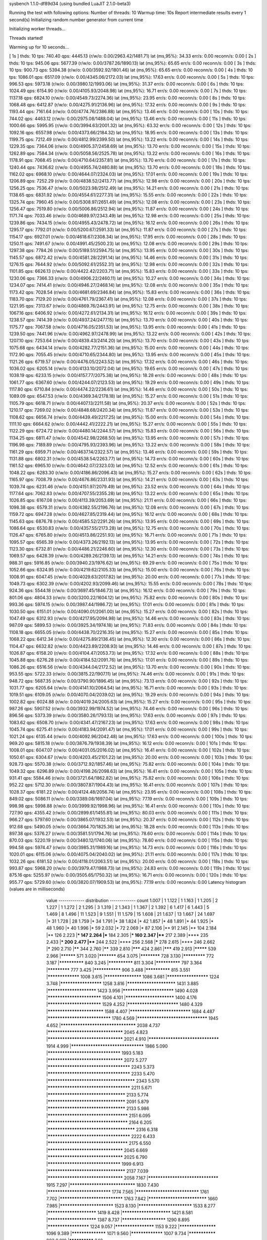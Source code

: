 sysbench 1.1.0-df89d34 (using bundled LuaJIT 2.1.0-beta3)

Running the test with following options:
Number of threads: 10
Warmup time: 10s
Report intermediate results every 1 second(s)
Initializing random number generator from current time


Initializing worker threads...

Threads started!

Warming up for 10 seconds...

[ 1s ] thds: 10 tps: 740.40 qps: 4445.13 (r/w/o: 0.00/2963.42/1481.71) lat (ms,95%): 34.33 err/s: 0.00 reconn/s: 0.00
[ 2s ] thds: 10 tps: 945.06 qps: 5677.39 (r/w/o: 0.00/3787.26/1890.13) lat (ms,95%): 65.65 err/s: 0.00 reconn/s: 0.00
[ 3s ] thds: 10 tps: 900.73 qps: 5394.38 (r/w/o: 0.00/3592.92/1801.46) lat (ms,95%): 65.65 err/s: 0.00 reconn/s: 0.00
[ 4s ] thds: 10 tps: 1086.01 qps: 6517.09 (r/w/o: 0.00/4345.06/2172.03) lat (ms,95%): 17.63 err/s: 0.00 reconn/s: 0.00
[ 5s ] thds: 10 tps: 996.53 qps: 5973.18 (r/w/o: 0.00/3980.12/1993.06) lat (ms,95%): 31.37 err/s: 0.00 reconn/s: 0.00
[ 6s ] thds: 10 tps: 1024.49 qps: 6154.90 (r/w/o: 0.00/4105.93/2048.98) lat (ms,95%): 16.71 err/s: 0.00 reconn/s: 0.00
[ 7s ] thds: 10 tps: 1137.18 qps: 6824.10 (r/w/o: 0.00/4549.73/2274.36) lat (ms,95%): 23.95 err/s: 0.00 reconn/s: 0.00
[ 8s ] thds: 10 tps: 1068.48 qps: 6412.87 (r/w/o: 0.00/4275.91/2136.96) lat (ms,95%): 17.32 err/s: 0.00 reconn/s: 0.00
[ 9s ] thds: 10 tps: 1193.44 qps: 7161.64 (r/w/o: 0.00/4774.76/2386.88) lat (ms,95%): 13.46 err/s: 0.00 reconn/s: 0.00
[ 10s ] thds: 10 tps: 744.02 qps: 4463.12 (r/w/o: 0.00/2975.08/1488.04) lat (ms,95%): 13.46 err/s: 0.00 reconn/s: 0.00
[ 11s ] thds: 10 tps: 1000.66 qps: 5995.95 (r/w/o: 0.00/3994.63/2001.32) lat (ms,95%): 63.32 err/s: 0.00 reconn/s: 0.00
[ 12s ] thds: 10 tps: 1092.16 qps: 6557.98 (r/w/o: 0.00/4373.66/2184.32) lat (ms,95%): 18.95 err/s: 0.00 reconn/s: 0.00
[ 13s ] thds: 10 tps: 1199.75 qps: 7212.49 (r/w/o: 0.00/4812.99/2399.50) lat (ms,95%): 13.22 err/s: 0.00 reconn/s: 0.00
[ 14s ] thds: 10 tps: 1229.35 qps: 7364.06 (r/w/o: 0.00/4905.37/2458.69) lat (ms,95%): 13.70 err/s: 0.00 reconn/s: 0.00
[ 15s ] thds: 10 tps: 1262.89 qps: 7584.34 (r/w/o: 0.00/5058.56/2525.78) lat (ms,95%): 13.22 err/s: 0.00 reconn/s: 0.00
[ 16s ] thds: 10 tps: 1178.91 qps: 7068.45 (r/w/o: 0.00/4710.64/2357.81) lat (ms,95%): 13.70 err/s: 0.00 reconn/s: 0.00
[ 17s ] thds: 10 tps: 1240.44 qps: 7436.62 (r/w/o: 0.00/4955.74/2480.88) lat (ms,95%): 13.70 err/s: 0.00 reconn/s: 0.00
[ 18s ] thds: 10 tps: 1162.02 qps: 6968.10 (r/w/o: 0.00/4644.07/2324.03) lat (ms,95%): 17.01 err/s: 0.00 reconn/s: 0.00
[ 19s ] thds: 10 tps: 1206.89 qps: 7252.29 (r/w/o: 0.00/4838.52/2413.77) lat (ms,95%): 12.98 err/s: 0.00 reconn/s: 0.00
[ 20s ] thds: 10 tps: 1256.25 qps: 7536.47 (r/w/o: 0.00/5023.98/2512.49) lat (ms,95%): 14.21 err/s: 0.00 reconn/s: 0.00
[ 21s ] thds: 10 tps: 1138.65 qps: 6831.92 (r/w/o: 0.00/4554.61/2277.31) lat (ms,95%): 15.55 err/s: 0.00 reconn/s: 0.00
[ 22s ] thds: 10 tps: 1325.74 qps: 7960.45 (r/w/o: 0.00/5308.97/2651.49) lat (ms,95%): 12.08 err/s: 0.00 reconn/s: 0.00
[ 23s ] thds: 10 tps: 1256.47 qps: 7519.80 (r/w/o: 0.00/5006.86/2512.94) lat (ms,95%): 11.87 err/s: 0.00 reconn/s: 0.00
[ 24s ] thds: 10 tps: 1171.74 qps: 7033.46 (r/w/o: 0.00/4689.97/2343.49) lat (ms,95%): 12.98 err/s: 0.00 reconn/s: 0.00
[ 25s ] thds: 10 tps: 1239.86 qps: 7434.15 (r/w/o: 0.00/4955.43/2478.72) lat (ms,95%): 16.12 err/s: 0.00 reconn/s: 0.00
[ 26s ] thds: 10 tps: 1295.17 qps: 7792.01 (r/w/o: 0.00/5200.67/2591.33) lat (ms,95%): 11.87 err/s: 0.00 reconn/s: 0.00
[ 27s ] thds: 10 tps: 1154.17 qps: 6927.01 (r/w/o: 0.00/4618.67/2308.34) lat (ms,95%): 17.95 err/s: 0.00 reconn/s: 0.00
[ 28s ] thds: 10 tps: 1250.11 qps: 7491.67 (r/w/o: 0.00/4991.45/2500.23) lat (ms,95%): 12.08 err/s: 0.00 reconn/s: 0.00
[ 29s ] thds: 10 tps: 1297.38 qps: 7784.26 (r/w/o: 0.00/5189.51/2594.75) lat (ms,95%): 13.95 err/s: 0.00 reconn/s: 0.00
[ 30s ] thds: 10 tps: 1145.57 qps: 6872.42 (r/w/o: 0.00/4581.28/2291.14) lat (ms,95%): 14.46 err/s: 0.00 reconn/s: 0.00
[ 31s ] thds: 10 tps: 1276.15 qps: 7644.92 (r/w/o: 0.00/5092.61/2552.31) lat (ms,95%): 12.98 err/s: 0.00 reconn/s: 0.00
[ 32s ] thds: 10 tps: 1101.85 qps: 6626.13 (r/w/o: 0.00/4422.42/2203.71) lat (ms,95%): 15.83 err/s: 0.00 reconn/s: 0.00
[ 33s ] thds: 10 tps: 1230.06 qps: 7366.33 (r/w/o: 0.00/4906.22/2460.11) lat (ms,95%): 10.27 err/s: 0.00 reconn/s: 0.00
[ 34s ] thds: 10 tps: 1234.07 qps: 7414.41 (r/w/o: 0.00/4946.27/2468.14) lat (ms,95%): 12.08 err/s: 0.00 reconn/s: 0.00
[ 35s ] thds: 10 tps: 1173.42 qps: 7028.54 (r/w/o: 0.00/4681.69/2346.84) lat (ms,95%): 15.83 err/s: 0.00 reconn/s: 0.00
[ 36s ] thds: 10 tps: 1183.70 qps: 7129.20 (r/w/o: 0.00/4761.79/2367.41) lat (ms,95%): 12.08 err/s: 0.00 reconn/s: 0.00
[ 37s ] thds: 10 tps: 1221.95 qps: 7313.67 (r/w/o: 0.00/4869.76/2443.91) lat (ms,95%): 12.75 err/s: 0.00 reconn/s: 0.00
[ 38s ] thds: 10 tps: 1067.16 qps: 6406.92 (r/w/o: 0.00/4272.61/2134.31) lat (ms,95%): 16.12 err/s: 0.00 reconn/s: 0.00
[ 39s ] thds: 10 tps: 1238.57 qps: 7414.39 (r/w/o: 0.00/4937.24/2477.15) lat (ms,95%): 13.70 err/s: 0.00 reconn/s: 0.00
[ 40s ] thds: 10 tps: 1175.77 qps: 7067.58 (r/w/o: 0.00/4716.05/2351.53) lat (ms,95%): 13.95 err/s: 0.00 reconn/s: 0.00
[ 41s ] thds: 10 tps: 1239.50 qps: 7441.96 (r/w/o: 0.00/4962.97/2478.99) lat (ms,95%): 13.22 err/s: 0.00 reconn/s: 0.00
[ 42s ] thds: 10 tps: 1207.10 qps: 7253.64 (r/w/o: 0.00/4839.43/2414.20) lat (ms,95%): 13.70 err/s: 0.00 reconn/s: 0.00
[ 43s ] thds: 10 tps: 1075.68 qps: 6434.14 (r/w/o: 0.00/4282.77/2151.36) lat (ms,95%): 15.00 err/s: 0.00 reconn/s: 0.00
[ 44s ] thds: 10 tps: 1172.90 qps: 7055.45 (r/w/o: 0.00/4710.65/2344.80) lat (ms,95%): 13.95 err/s: 0.00 reconn/s: 0.00
[ 45s ] thds: 10 tps: 1121.26 qps: 6719.57 (r/w/o: 0.00/4476.05/2243.52) lat (ms,95%): 17.32 err/s: 0.00 reconn/s: 0.00
[ 46s ] thds: 10 tps: 1036.02 qps: 6205.14 (r/w/o: 0.00/4133.10/2072.04) lat (ms,95%): 19.65 err/s: 0.00 reconn/s: 0.00
[ 47s ] thds: 10 tps: 1038.19 qps: 6233.15 (r/w/o: 0.00/4157.77/2075.38) lat (ms,95%): 18.28 err/s: 0.00 reconn/s: 0.00
[ 48s ] thds: 10 tps: 1061.77 qps: 6367.60 (r/w/o: 0.00/4244.07/2123.53) lat (ms,95%): 19.29 err/s: 0.00 reconn/s: 0.00
[ 49s ] thds: 10 tps: 1117.80 qps: 6710.84 (r/w/o: 0.00/4474.22/2236.61) lat (ms,95%): 14.46 err/s: 0.00 reconn/s: 0.00
[ 50s ] thds: 10 tps: 1089.09 qps: 6547.53 (r/w/o: 0.00/4369.34/2178.18) lat (ms,95%): 15.27 err/s: 0.00 reconn/s: 0.00
[ 51s ] thds: 10 tps: 1105.79 qps: 6618.71 (r/w/o: 0.00/4407.13/2211.58) lat (ms,95%): 20.37 err/s: 0.00 reconn/s: 0.00
[ 52s ] thds: 10 tps: 1210.17 qps: 7269.02 (r/w/o: 0.00/4848.68/2420.34) lat (ms,95%): 11.87 err/s: 0.00 reconn/s: 0.00
[ 53s ] thds: 10 tps: 1108.62 qps: 6656.74 (r/w/o: 0.00/4439.49/2217.25) lat (ms,95%): 15.00 err/s: 0.00 reconn/s: 0.00
[ 54s ] thds: 10 tps: 1111.10 qps: 6664.62 (r/w/o: 0.00/4442.41/2222.21) lat (ms,95%): 15.27 err/s: 0.00 reconn/s: 0.00
[ 55s ] thds: 10 tps: 1122.29 qps: 6724.72 (r/w/o: 0.00/4480.14/2244.57) lat (ms,95%): 15.83 err/s: 0.00 reconn/s: 0.00
[ 56s ] thds: 10 tps: 1134.25 qps: 6811.47 (r/w/o: 0.00/4542.98/2268.50) lat (ms,95%): 13.95 err/s: 0.00 reconn/s: 0.00
[ 57s ] thds: 10 tps: 1196.98 qps: 7189.89 (r/w/o: 0.00/4795.93/2393.96) lat (ms,95%): 13.22 err/s: 0.00 reconn/s: 0.00
[ 58s ] thds: 10 tps: 1161.29 qps: 6959.71 (r/w/o: 0.00/4637.14/2322.57) lat (ms,95%): 13.46 err/s: 0.00 reconn/s: 0.00
[ 59s ] thds: 10 tps: 1131.88 qps: 6802.31 (r/w/o: 0.00/4538.54/2263.77) lat (ms,95%): 14.73 err/s: 0.00 reconn/s: 0.00
[ 60s ] thds: 10 tps: 1161.52 qps: 6965.10 (r/w/o: 0.00/4642.07/2323.03) lat (ms,95%): 12.52 err/s: 0.00 reconn/s: 0.00
[ 61s ] thds: 10 tps: 1048.22 qps: 6283.30 (r/w/o: 0.00/4186.86/2096.43) lat (ms,95%): 15.27 err/s: 0.00 reconn/s: 0.00
[ 62s ] thds: 10 tps: 1165.97 qps: 7008.79 (r/w/o: 0.00/4676.86/2331.93) lat (ms,95%): 14.21 err/s: 0.00 reconn/s: 0.00
[ 63s ] thds: 10 tps: 1039.74 qps: 6231.46 (r/w/o: 0.00/4151.97/2079.49) lat (ms,95%): 23.52 err/s: 0.00 reconn/s: 0.00
[ 64s ] thds: 10 tps: 1177.64 qps: 7062.83 (r/w/o: 0.00/4707.55/2355.28) lat (ms,95%): 13.22 err/s: 0.00 reconn/s: 0.00
[ 65s ] thds: 10 tps: 1026.85 qps: 6167.08 (r/w/o: 0.00/4113.39/2053.69) lat (ms,95%): 21.11 err/s: 0.00 reconn/s: 0.00
[ 66s ] thds: 10 tps: 1098.38 qps: 6579.31 (r/w/o: 0.00/4382.55/2196.76) lat (ms,95%): 12.08 err/s: 0.00 reconn/s: 0.00
[ 67s ] thds: 10 tps: 1159.72 qps: 6947.28 (r/w/o: 0.00/4627.85/2319.44) lat (ms,95%): 16.12 err/s: 0.00 reconn/s: 0.00
[ 68s ] thds: 10 tps: 1145.63 qps: 6876.78 (r/w/o: 0.00/4585.52/2291.26) lat (ms,95%): 13.95 err/s: 0.00 reconn/s: 0.00
[ 69s ] thds: 10 tps: 1086.64 qps: 6530.83 (r/w/o: 0.00/4357.55/2173.28) lat (ms,95%): 12.75 err/s: 0.00 reconn/s: 0.00
[ 70s ] thds: 10 tps: 1126.47 qps: 6765.80 (r/w/o: 0.00/4513.86/2251.93) lat (ms,95%): 16.71 err/s: 0.00 reconn/s: 0.00
[ 71s ] thds: 10 tps: 1095.57 qps: 6565.39 (r/w/o: 0.00/4373.26/2192.13) lat (ms,95%): 13.95 err/s: 0.00 reconn/s: 0.00
[ 72s ] thds: 10 tps: 1123.30 qps: 6732.81 (r/w/o: 0.00/4486.21/2246.60) lat (ms,95%): 12.30 err/s: 0.00 reconn/s: 0.00
[ 73s ] thds: 10 tps: 1069.57 qps: 6428.39 (r/w/o: 0.00/4289.26/2139.13) lat (ms,95%): 14.21 err/s: 0.00 reconn/s: 0.00
[ 74s ] thds: 10 tps: 988.31 qps: 5916.85 (r/w/o: 0.00/3940.23/1976.62) lat (ms,95%): 69.29 err/s: 0.00 reconn/s: 0.00
[ 75s ] thds: 10 tps: 1052.66 qps: 6324.95 (r/w/o: 0.00/4219.62/2105.33) lat (ms,95%): 15.00 err/s: 0.00 reconn/s: 0.00
[ 76s ] thds: 10 tps: 1008.91 qps: 6047.45 (r/w/o: 0.00/4029.63/2017.82) lat (ms,95%): 20.00 err/s: 0.00 reconn/s: 0.00
[ 77s ] thds: 10 tps: 1049.73 qps: 6302.39 (r/w/o: 0.00/4202.93/2099.46) lat (ms,95%): 15.55 err/s: 0.00 reconn/s: 0.00
[ 78s ] thds: 10 tps: 924.36 qps: 5544.18 (r/w/o: 0.00/3697.45/1846.73) lat (ms,95%): 16.12 err/s: 0.00 reconn/s: 0.00
[ 79s ] thds: 10 tps: 801.06 qps: 4804.33 (r/w/o: 0.00/3200.22/1604.12) lat (ms,95%): 75.82 err/s: 0.00 reconn/s: 0.00
[ 80s ] thds: 10 tps: 993.36 qps: 5974.15 (r/w/o: 0.00/3987.44/1986.72) lat (ms,95%): 17.01 err/s: 0.00 reconn/s: 0.00
[ 81s ] thds: 10 tps: 1030.50 qps: 6151.01 (r/w/o: 0.00/4090.01/2061.00) lat (ms,95%): 15.27 err/s: 0.00 reconn/s: 0.00
[ 82s ] thds: 10 tps: 1047.49 qps: 6312.93 (r/w/o: 0.00/4217.95/2094.98) lat (ms,95%): 14.46 err/s: 0.00 reconn/s: 0.00
[ 83s ] thds: 10 tps: 987.09 qps: 5899.53 (r/w/o: 0.00/3925.34/1974.18) lat (ms,95%): 71.83 err/s: 0.00 reconn/s: 0.00
[ 84s ] thds: 10 tps: 1108.18 qps: 6655.05 (r/w/o: 0.00/4438.70/2216.35) lat (ms,95%): 15.27 err/s: 0.00 reconn/s: 0.00
[ 85s ] thds: 10 tps: 1068.22 qps: 6412.34 (r/w/o: 0.00/4275.89/2136.45) lat (ms,95%): 12.30 err/s: 0.00 reconn/s: 0.00
[ 86s ] thds: 10 tps: 1104.47 qps: 6632.82 (r/w/o: 0.00/4423.89/2208.93) lat (ms,95%): 14.46 err/s: 0.00 reconn/s: 0.00
[ 87s ] thds: 10 tps: 1026.87 qps: 6158.20 (r/w/o: 0.00/4104.47/2053.73) lat (ms,95%): 17.32 err/s: 0.00 reconn/s: 0.00
[ 88s ] thds: 10 tps: 1045.88 qps: 6276.28 (r/w/o: 0.00/4184.52/2091.76) lat (ms,95%): 17.01 err/s: 0.00 reconn/s: 0.00
[ 89s ] thds: 10 tps: 1086.26 qps: 6516.56 (r/w/o: 0.00/4344.04/2172.52) lat (ms,95%): 13.70 err/s: 0.00 reconn/s: 0.00
[ 90s ] thds: 10 tps: 953.55 qps: 5722.33 (r/w/o: 0.00/3815.22/1907.11) lat (ms,95%): 74.46 err/s: 0.00 reconn/s: 0.00
[ 91s ] thds: 10 tps: 948.72 qps: 5687.35 (r/w/o: 0.00/3790.90/1896.45) lat (ms,95%): 73.13 err/s: 0.00 reconn/s: 0.00
[ 92s ] thds: 10 tps: 1031.77 qps: 6205.64 (r/w/o: 0.00/4141.10/2064.54) lat (ms,95%): 16.71 err/s: 0.00 reconn/s: 0.00
[ 93s ] thds: 10 tps: 1019.51 qps: 6109.05 (r/w/o: 0.00/4070.04/2039.02) lat (ms,95%): 19.29 err/s: 0.00 reconn/s: 0.00
[ 94s ] thds: 10 tps: 1002.82 qps: 6024.88 (r/w/o: 0.00/4019.24/2005.63) lat (ms,95%): 15.27 err/s: 0.00 reconn/s: 0.00
[ 95s ] thds: 10 tps: 987.26 qps: 5907.52 (r/w/o: 0.00/3932.99/1974.52) lat (ms,95%): 74.46 err/s: 0.00 reconn/s: 0.00
[ 96s ] thds: 10 tps: 896.56 qps: 5373.39 (r/w/o: 0.00/3580.26/1793.13) lat (ms,95%): 17.63 err/s: 0.00 reconn/s: 0.00
[ 97s ] thds: 10 tps: 1083.62 qps: 6508.70 (r/w/o: 0.00/4341.47/2167.23) lat (ms,95%): 17.63 err/s: 0.00 reconn/s: 0.00
[ 98s ] thds: 10 tps: 1045.74 qps: 6275.41 (r/w/o: 0.00/4183.94/2091.47) lat (ms,95%): 17.01 err/s: 0.00 reconn/s: 0.00
[ 99s ] thds: 10 tps: 1021.24 qps: 6135.44 (r/w/o: 0.00/4092.96/2042.48) lat (ms,95%): 17.63 err/s: 0.00 reconn/s: 0.00
[ 100s ] thds: 10 tps: 969.20 qps: 5815.18 (r/w/o: 0.00/3876.79/1938.39) lat (ms,95%): 16.12 err/s: 0.00 reconn/s: 0.00
[ 101s ] thds: 10 tps: 1008.01 qps: 6047.07 (r/w/o: 0.00/4031.05/2016.02) lat (ms,95%): 16.41 err/s: 0.00 reconn/s: 0.00
[ 102s ] thds: 10 tps: 1050.61 qps: 6304.67 (r/w/o: 0.00/4203.45/2101.22) lat (ms,95%): 20.00 err/s: 0.00 reconn/s: 0.00
[ 103s ] thds: 10 tps: 928.73 qps: 5570.38 (r/w/o: 0.00/3712.92/1857.46) lat (ms,95%): 75.82 err/s: 0.00 reconn/s: 0.00
[ 104s ] thds: 10 tps: 1049.32 qps: 6296.89 (r/w/o: 0.00/4198.26/2098.63) lat (ms,95%): 16.41 err/s: 0.00 reconn/s: 0.00
[ 105s ] thds: 10 tps: 931.41 qps: 5584.46 (r/w/o: 0.00/3721.64/1862.82) lat (ms,95%): 75.82 err/s: 0.00 reconn/s: 0.00
[ 106s ] thds: 10 tps: 952.22 qps: 5712.30 (r/w/o: 0.00/3807.87/1904.43) lat (ms,95%): 16.41 err/s: 0.00 reconn/s: 0.00
[ 107s ] thds: 10 tps: 1028.37 qps: 6181.22 (r/w/o: 0.00/4124.48/2056.74) lat (ms,95%): 23.95 err/s: 0.00 reconn/s: 0.00
[ 108s ] thds: 10 tps: 849.02 qps: 5086.11 (r/w/o: 0.00/3389.08/1697.04) lat (ms,95%): 77.19 err/s: 0.00 reconn/s: 0.00
[ 109s ] thds: 10 tps: 998.98 qps: 5998.88 (r/w/o: 0.00/3999.92/1998.96) lat (ms,95%): 16.41 err/s: 0.00 reconn/s: 0.00
[ 110s ] thds: 10 tps: 727.90 qps: 4355.42 (r/w/o: 0.00/2899.61/1455.81) lat (ms,95%): 80.03 err/s: 0.00 reconn/s: 0.00
[ 111s ] thds: 10 tps: 966.27 qps: 5797.60 (r/w/o: 0.00/3865.07/1932.53) lat (ms,95%): 20.37 err/s: 0.00 reconn/s: 0.00
[ 112s ] thds: 10 tps: 912.68 qps: 5490.05 (r/w/o: 0.00/3664.70/1825.36) lat (ms,95%): 18.28 err/s: 0.00 reconn/s: 0.00
[ 113s ] thds: 10 tps: 897.38 qps: 5376.27 (r/w/o: 0.00/3581.51/1794.76) lat (ms,95%): 78.60 err/s: 0.00 reconn/s: 0.00
[ 114s ] thds: 10 tps: 870.03 qps: 5220.19 (r/w/o: 0.00/3480.12/1740.06) lat (ms,95%): 78.60 err/s: 0.00 reconn/s: 0.00
[ 115s ] thds: 10 tps: 994.58 qps: 5974.47 (r/w/o: 0.00/3985.31/1989.16) lat (ms,95%): 14.73 err/s: 0.00 reconn/s: 0.00
[ 116s ] thds: 10 tps: 1020.01 qps: 6115.06 (r/w/o: 0.00/4075.04/2040.02) lat (ms,95%): 21.11 err/s: 0.00 reconn/s: 0.00
[ 117s ] thds: 10 tps: 1032.26 qps: 6181.52 (r/w/o: 0.00/4118.01/2063.51) lat (ms,95%): 20.00 err/s: 0.00 reconn/s: 0.00
[ 118s ] thds: 10 tps: 993.87 qps: 5968.20 (r/w/o: 0.00/3979.47/1988.73) lat (ms,95%): 24.83 err/s: 0.00 reconn/s: 0.00
[ 119s ] thds: 10 tps: 875.16 qps: 5255.97 (r/w/o: 0.00/3505.65/1750.32) lat (ms,95%): 16.71 err/s: 0.00 reconn/s: 0.00
[ 120s ] thds: 10 tps: 955.77 qps: 5729.60 (r/w/o: 0.00/3820.07/1909.53) lat (ms,95%): 77.19 err/s: 0.00 reconn/s: 0.00
Latency histogram (values are in milliseconds)
       value  ------------- distribution ------------- count
       1.007 |                                         1
       1.122 |                                         1
       1.163 |                                         1
       1.205 |                                         2
       1.227 |                                         1
       1.272 |                                         2
       1.295 |                                         3
       1.319 |                                         2
       1.343 |                                         1
       1.367 |                                         2
       1.392 |                                         6
       1.417 |                                         6
       1.443 |                                         5
       1.469 |                                         8
       1.496 |                                         11
       1.523 |                                         9
       1.551 |                                         11
       1.579 |                                         15
       1.608 |                                         21
       1.637 |                                         13
       1.667 |                                         24
       1.697 |*                                        31
       1.728 |                                         28
       1.759 |*                                        34
       1.791 |*                                        38
       1.824 |*                                        42
       1.857 |*                                        48
       1.891 |*                                        44
       1.925 |*                                        48
       1.960 |*                                        40
       1.996 |*                                        59
       2.032 |*                                        72
       2.069 |*                                        87
       2.106 |**                                       91
       2.145 |**                                       104
       2.184 |**                                       126
       2.223 |***                                      147
       2.264 |***                                      184
       2.305 |***                                      160
       2.347 |****                                     217
       2.389 |****                                     235
       2.433 |***                                      200
       2.477 |****                                     244
       2.522 |****                                     256
       2.568 |*****                                    278
       2.615 |****                                     246
       2.662 |*****                                    290
       2.710 |******                                   344
       2.760 |******                                   339
       2.810 |*******                                  424
       2.861 |*******                                  419
       2.913 |*********                                539
       2.966 |**********                               571
       3.020 |***********                              654
       3.075 |************                             728
       3.130 |*************                            772
       3.187 |**************                           840
       3.245 |**************                           811
       3.304 |**************                           797
       3.364 |*************                            777
       3.425 |***************                          906
       3.488 |**************                           815
       3.551 |*****************                        1008
       3.615 |*******************                      1086
       3.681 |*********************                    1224
       3.748 |*********************                    1258
       3.816 |************************                 1431
       3.885 |************************                 1423
       3.956 |*************************                1490
       4.028 |**************************               1506
       4.101 |************************                 1400
       4.176 |**************************               1529
       4.252 |*************************                1480
       4.329 |***************************              1588
       4.407 |*****************************            1684
       4.487 |******************************           1780
       4.569 |*********************************        1945
       4.652 |***********************************      2038
       4.737 |***********************************      2045
       4.823 |***********************************      2021
       4.910 |*********************************        1914
       4.999 |**********************************       1986
       5.090 |**********************************       1993
       5.183 |***********************************      2072
       5.277 |**************************************   2243
       5.373 |**************************************   2233
       5.470 |**************************************** 2343
       5.570 |**************************************   2211
       5.671 |************************************     2133
       5.774 |************************************     2091
       5.879 |************************************     2133
       5.986 |*************************************    2151
       6.095 |*************************************    2164
       6.205 |**************************************** 2316
       6.318 |**************************************   2222
       6.433 |*************************************    2175
       6.550 |***********************************      2045
       6.669 |***********************************      2025
       6.790 |**********************************       1999
       6.913 |************************************     2137
       7.039 |***********************************      2058
       7.167 |*********************************        1915
       7.297 |*******************************          1830
       7.430 |******************************           1774
       7.565 |******************************           1761
       7.702 |******************************           1763
       7.842 |****************************             1660
       7.985 |**************************               1523
       8.130 |**************************               1533
       8.277 |************************                 1419
       8.428 |************************                 1421
       8.581 |************************                 1387
       8.737 |**********************                   1290
       8.895 |*********************                    1224
       9.057 |********************                     1153
       9.222 |*******************                      1096
       9.389 |******************                       1071
       9.560 |*****************                        1007
       9.734 |***************                          883
       9.910 |**************                           840
      10.090 |**************                           833
      10.274 |************                             691
      10.460 |*************                            735
      10.651 |***********                              666
      10.844 |***********                              653
      11.041 |***********                              649
      11.242 |*********                                515
      11.446 |*********                                505
      11.654 |********                                 468
      11.866 |********                                 459
      12.081 |*******                                  439
      12.301 |******                                   340
      12.524 |******                                   363
      12.752 |******                                   346
      12.984 |*****                                    303
      13.219 |*****                                    286
      13.460 |****                                     261
      13.704 |*****                                    268
      13.953 |****                                     227
      14.207 |****                                     206
      14.465 |****                                     214
      14.728 |***                                      167
      14.995 |***                                      173
      15.268 |***                                      162
      15.545 |***                                      147
      15.828 |**                                       130
      16.115 |**                                       111
      16.408 |**                                       113
      16.706 |**                                       95
      17.010 |*                                        80
      17.319 |*                                        71
      17.633 |*                                        73
      17.954 |*                                        64
      18.280 |*                                        58
      18.612 |*                                        54
      18.950 |*                                        40
      19.295 |*                                        54
      19.645 |*                                        31
      20.002 |*                                        34
      20.366 |                                         28
      20.736 |                                         24
      21.112 |                                         23
      21.496 |                                         14
      21.886 |                                         17
      22.284 |                                         10
      22.689 |                                         11
      23.101 |                                         11
      23.521 |                                         9
      23.948 |                                         13
      24.384 |                                         7
      24.827 |                                         4
      25.278 |                                         5
      25.737 |                                         1
      26.205 |                                         7
      26.681 |                                         3
      27.165 |                                         5
      27.659 |                                         2
      28.162 |                                         2
      28.673 |                                         4
      29.194 |                                         2
      29.725 |                                         8
      30.265 |                                         1
      30.815 |                                         3
      31.375 |                                         3
      31.945 |                                         1
      32.525 |                                         3
      33.116 |                                         1
      33.718 |                                         1
      34.330 |                                         1
      34.954 |                                         2
      35.589 |                                         1
      36.236 |                                         2
      37.565 |                                         1
      38.247 |                                         1
      39.650 |                                         1
      49.213 |                                         1
      55.824 |                                         1
      59.993 |                                         10
      61.083 |*                                        32
      62.193 |*                                        65
      63.323 |**                                       118
      64.474 |***                                      162
      65.645 |***                                      178
      66.838 |****                                     250
      68.053 |****                                     256
      69.289 |******                                   323
      70.548 |*******                                  411
      71.830 |********                                 442
      73.135 |********                                 482
      74.464 |********                                 485
      75.817 |********                                 454
      77.194 |********                                 487
      78.597 |*******                                  383
      80.025 |*****                                    314
      81.479 |****                                     236
      82.959 |***                                      163
      84.467 |**                                       107
      86.002 |*                                        55
      87.564 |*                                        49
      89.155 |*                                        33
      90.775 |                                         11
      92.424 |                                         2
      94.104 |                                         4
      95.814 |                                         2
      97.555 |                                         1
     101.132 |                                         1
     106.745 |                                         1
     108.685 |                                         2
     116.802 |                                         1
     118.924 |                                         2
     123.285 |                                         2
     125.525 |                                         4
     127.805 |                                         13
     130.128 |                                         6
     132.492 |                                         3
     134.899 |                                         3
     150.290 |                                         1
     186.540 |                                         1
     369.775 |                                         1
     376.494 |                                         8
     383.334 |                                         1
 
SQL statistics:
    queries performed:
        read:                            0
        write:                           516956
        other:                           258476
        total:                           775432
    transactions:                        129243 (1076.91 per sec.)
    queries:                             775432 (6461.25 per sec.)
    ignored errors:                      0      (0.00 per sec.)
    reconnects:                          0      (0.00 per sec.)

Throughput:
    events/s (eps):                      1076.9103
    time elapsed:                        120.0130s
    total number of events:              129243

Latency (ms):
         min:                                    1.01
         avg:                                    9.28
         max:                                  382.72
         95th percentile:                       16.41
         sum:                              1199719.40

Threads fairness:
    events (avg/stddev):           12924.3000/160.38
    execution time (avg/stddev):   119.9719/0.00

